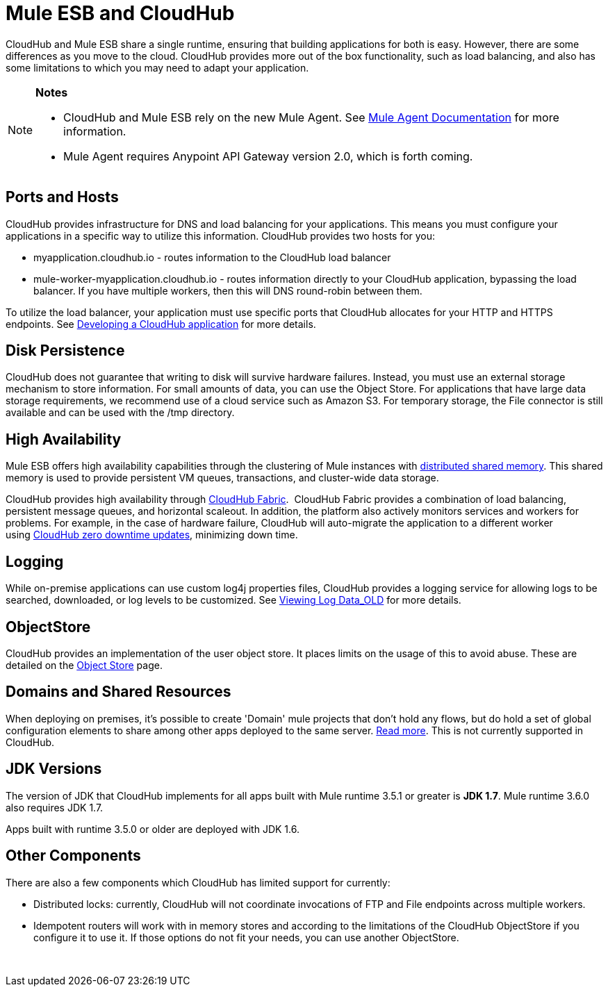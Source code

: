 
= Mule ESB and CloudHub 

CloudHub and Mule ESB share a single runtime, ensuring that building applications for both is easy. However, there are some differences as you move to the cloud. CloudHub provides more out of the box functionality, such as load balancing, and also has some limitations to which you may need to adapt your application. 

[NOTE]
====
*Notes*

* CloudHub and Mule ESB rely on the new Mule Agent. See http://mulesoft.github.io/mule-agent/[Mule Agent Documentation] for more information.
* Mule Agent requires Anypoint API Gateway version 2.0, which is forth coming.
====

== Ports and Hosts

CloudHub provides infrastructure for DNS and load balancing for your applications. This means you must configure your applications in a specific way to utilize this information. CloudHub provides two hosts for you: 

* myapplication.cloudhub.io - routes information to the CloudHub load balancer
* mule-worker-myapplication.cloudhub.io - routes information directly to your CloudHub application, bypassing the load balancer. If you have multiple workers, then this will DNS round-robin between them.

To utilize the load balancer, your application must use specific ports that CloudHub allocates for your HTTP and HTTPS endpoints. See link:/docs/display/current/Developing+a+CloudHub+Application[Developing a CloudHub application] for more details.

== Disk Persistence

CloudHub does not guarantee that writing to disk will survive hardware failures. Instead, you must use an external storage mechanism to store information. For small amounts of data, you can use the Object Store. For applications that have large data storage requirements, we recommend use of a cloud service such as Amazon S3. For temporary storage, the File connector is still available and can be used with the /tmp directory.

== High Availability

Mule ESB offers high availability capabilities through the clustering of Mule instances with link:/docs/display/current/Mule+High+Availability+HA+Clusters[distributed shared memory]. This shared memory is used to provide persistent VM queues, transactions, and cluster-wide data storage.

CloudHub provides high availability through link:/docs/display/current/CloudHub+Fabric[CloudHub Fabric].  CloudHub Fabric provides a combination of load balancing, persistent message queues, and horizontal scaleout. In addition, the platform also actively monitors services and workers for problems. For example, in the case of hardware failure, CloudHub will auto-migrate the application to a different worker using link:/docs/display/current/Managing+CloudHub+Applications#ManagingCloudHubApplications-UpdatingYourApplication[CloudHub zero downtime updates], minimizing down time.

== Logging

While on-premise applications can use custom log4j properties files, CloudHub provides a logging service for allowing logs to be searched, downloaded, or log levels to be customized. See link:#[Viewing Log Data_OLD] for more details.

== ObjectStore

CloudHub provides an implementation of the user object store. It places limits on the usage of this to avoid abuse. These are detailed on the http://www.mulesoft.org/documentation/display/current/Managing+Application+Data+with+Object+Stores[Object Store] page.

== Domains and Shared Resources

When deploying on premises, it's possible to create 'Domain' mule projects that don't hold any flows, but do hold a set of global configuration elements to share among other apps deployed to the same server. link:/docs/display/current/Shared+Resources[Read more]. This is not currently supported in CloudHub.

== JDK Versions

The version of JDK that CloudHub implements for all apps built with Mule runtime 3.5.1 or greater is **JDK 1.7**. Mule runtime 3.6.0 also requires JDK 1.7.

Apps built with runtime 3.5.0 or older are deployed with JDK 1.6.

== Other Components

There are also a few components which CloudHub has limited support for currently:

* Distributed locks: currently, CloudHub will not coordinate invocations of FTP and File endpoints across multiple workers.
* Idempotent routers will work with in memory stores and according to the limitations of the CloudHub ObjectStore if you configure it to use it. If those options do not fit your needs, you can use another ObjectStore.

 
